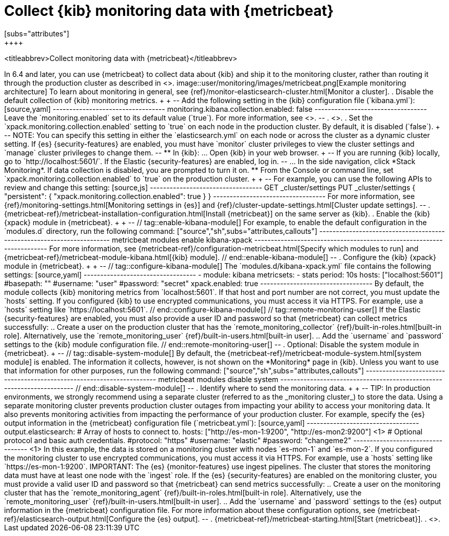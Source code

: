 [role="xpack"]
[[monitoring-metricbeat]]
= Collect {kib} monitoring data with {metricbeat}
[subs="attributes"]
++++
<titleabbrev>Collect monitoring data with {metricbeat}</titleabbrev>
++++

In 6.4 and later, you can use {metricbeat} to collect data about {kib}
and ship it to the monitoring cluster, rather than routing it through the
production cluster as described in <<monitoring-kibana>>.

image::user/monitoring/images/metricbeat.png[Example monitoring architecture]

To learn about monitoring in general, see
{ref}/monitor-elasticsearch-cluster.html[Monitor a cluster].

. Disable the default collection of {kib} monitoring metrics. +
+
--
Add the following setting in the {kib} configuration file (`kibana.yml`):

[source,yaml]
----------------------------------
monitoring.kibana.collection.enabled: false
----------------------------------

Leave the `monitoring.enabled` set to its default value (`true`).
For more information, see
<<monitoring-settings-kb,Monitoring settings in {kib}>>.
--

. <<start-stop,Start {kib}>>.

. Set the `xpack.monitoring.collection.enabled` setting to `true` on
each node in the production cluster. By default, it is disabled (`false`).
+
--
NOTE: You can specify this setting in either the `elasticsearch.yml` on each
node or across the cluster as a dynamic cluster setting. If {es}
{security-features} are enabled, you must have `monitor` cluster privileges to
view the cluster settings and `manage` cluster privileges to change them.

--

** In {kib}:

... Open {kib} in your web browser.
+
--
If you are running {kib} locally, go to `http://localhost:5601/`.

If the Elastic {security-features} are enabled, log in.
--

... In the side navigation, click *Stack Monitoring*. If data collection is
disabled, you are prompted to turn it on.

** From the Console or command line, set `xpack.monitoring.collection.enabled`
to `true` on the production cluster. +
+
--
For example, you can use the following APIs to review and change this setting:

[source,js]
----------------------------------
GET _cluster/settings

PUT _cluster/settings
{
  "persistent": {
    "xpack.monitoring.collection.enabled": true
  }
}
----------------------------------

For more information, see {ref}/monitoring-settings.html[Monitoring settings in {es}]
and {ref}/cluster-update-settings.html[Cluster update settings].
--

. {metricbeat-ref}/metricbeat-installation-configuration.html[Install {metricbeat}] on the
same server as {kib}.

. Enable the {kib} {xpack} module in {metricbeat}. +
+
--
// tag::enable-kibana-module[]
For example, to enable the default configuration in the `modules.d` directory,
run the following command:

["source","sh",subs="attributes,callouts"]
----------------------------------------------------------------------
metricbeat modules enable kibana-xpack
----------------------------------------------------------------------

For more information, see
{metricbeat-ref}/configuration-metricbeat.html[Specify which modules to run] and
{metricbeat-ref}/metricbeat-module-kibana.html[{kib} module].
// end::enable-kibana-module[]
--

. Configure the {kib} {xpack} module in {metricbeat}. +
+
--
// tag::configure-kibana-module[]
The `modules.d/kibana-xpack.yml` file contains the following settings:

[source,yaml]
----------------------------------
- module: kibana
  metricsets:
    - stats
  period: 10s
  hosts: ["localhost:5601"]
  #basepath: ""
  #username: "user"
  #password: "secret"
  xpack.enabled: true
----------------------------------

By default, the module collects {kib} monitoring metrics from `localhost:5601`.
If that host and port number are not correct, you must update the `hosts`
setting. If you configured {kib} to use encrypted communications, you must
access it via HTTPS. For example, use a `hosts` setting like
`https://localhost:5601`.
// end::configure-kibana-module[]

// tag::remote-monitoring-user[]
If the Elastic {security-features} are enabled, you must also provide a user
ID and password so that {metricbeat} can collect metrics successfully:

.. Create a user on the production cluster that has the
`remote_monitoring_collector` {ref}/built-in-roles.html[built-in role].
Alternatively, use the `remote_monitoring_user`
{ref}/built-in-users.html[built-in user].

.. Add the `username` and `password` settings to the {kib} module configuration
file.
// end::remote-monitoring-user[]
--

. Optional: Disable the system module in {metricbeat}.
+
--
// tag::disable-system-module[]
By default, the {metricbeat-ref}/metricbeat-module-system.html[system module] is
enabled. The information it collects, however, is not shown on the *Monitoring*
page in {kib}. Unless you want to use that information for other purposes, run
the following command:

["source","sh",subs="attributes,callouts"]
----------------------------------------------------------------------
metricbeat modules disable system
----------------------------------------------------------------------
// end::disable-system-module[]
--

. Identify where to send the monitoring data. +
+
--
TIP: In production environments, we strongly recommend using a separate cluster
(referred to as the _monitoring cluster_) to store the data. Using a separate
monitoring cluster prevents production cluster outages from impacting your
ability to access your monitoring data. It also prevents monitoring activities
from impacting the performance of your production cluster.

For example, specify the {es} output information in the {metricbeat}
configuration file (`metricbeat.yml`):

[source,yaml]
----------------------------------
output.elasticsearch:
  # Array of hosts to connect to.
  hosts: ["http://es-mon-1:9200", "http://es-mon2:9200"] <1>

  # Optional protocol and basic auth credentials.
  #protocol: "https"
  #username: "elastic"
  #password: "changeme2"
----------------------------------
<1> In this example, the data is stored on a monitoring cluster with nodes
`es-mon-1` and `es-mon-2`.

If you configured the monitoring cluster to use encrypted communications, you
must access it via HTTPS. For example, use a `hosts` setting like
`https://es-mon-1:9200`.

IMPORTANT: The {es} {monitor-features} use ingest pipelines. The
cluster that stores the monitoring data must have at least one node with the
`ingest` role.

If the {es} {security-features} are enabled on the monitoring cluster, you
must provide a valid user ID and password so that {metricbeat} can send metrics
successfully:

.. Create a user on the monitoring cluster that has the
`remote_monitoring_agent` {ref}/built-in-roles.html[built-in role].
Alternatively, use the `remote_monitoring_user`
{ref}/built-in-users.html[built-in user].

.. Add the `username` and `password` settings to the {es} output information in
the {metricbeat} configuration file.

For more information about these configuration options, see
{metricbeat-ref}/elasticsearch-output.html[Configure the {es} output].
--

. {metricbeat-ref}/metricbeat-starting.html[Start {metricbeat}].

. <<monitoring-data,View the monitoring data in {kib}>>.
